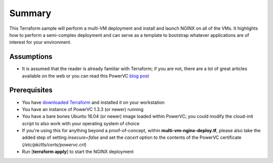 =======
Summary
=======

This Terraform sample will perform a multi-VM deployment and install and launch
NGINX on all of the VMs. It highlights how to perform a semi-complex deployment
and can serve as a template to bootstrap whatever applications are of interest
for your environment.

Assumptions
-----------
* It is assumed that the reader is already familiar with Terraform; if you
  are not, there are a lot of great articles available on the web or you can
  read this PowerVC `blog post
  <https://developer.ibm.com/powervc/2017/06/29/infrastructure-code-terraform-meets-powervc/>`_

Prerequisites
-------------
* You have `downloaded Terraform
  <https://www.terraform.io/downloads.html>`_ and installed it on your workstation
* You have an instance of PowerVC 1.3.3 (or newer) running
* You have a bare bones Ubuntu 16.04 (or newer) image loaded within PowerVC;
  you could modify the cloud-init script to also work with your operating
  system of choice
* If you're using this for anything beyond a proof-of-concept, within
  **multi-vm-nginx-deploy.tf**, please also take the added step of setting
  *insecure=false* and set the *cacert* option to the contents of the PowerVC
  certificate (*/etc/pki/tls/certs/powervc.crt*)
* Run [**terraform apply**] to start the NGINX deployment
